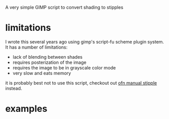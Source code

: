 A very simple GIMP script to convert shading to stipples

* limitations
I wrote this several years ago using gimp's script-fu scheme plugin system. It has a number of limitations:
- lack of blending between shades
- requires posterization of the image
- requires the image to be in grayscale color mode
- very slow and eats memory

it is probably best not to use this script, checkout out [[https://www.gimp-forum.net/Thread-ofn-manual-stipple][ofn manual stipple]] instead. 

* examples
[[./example/flag_card_pre_stipple.png]] [[./example/flag_card_with_stipples.png]]
